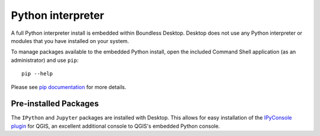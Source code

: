 Python interpreter
==================

A full Python interpreter install is embedded within Boundless Desktop. Desktop
does not use any Python interpreter or modules that you have installed on your
system.

To manage packages available to the embedded Python install, open the included
Command Shell application (as an administrator) and use ``pip``:

::

        pip --help

Please see `pip documentation <https://pip.pypa.io/en/stable/>`_ for more
details.

Pre-installed Packages
----------------------

The ``IPython`` and ``Jupyter`` packages are installed with Desktop. This allows
for easy installation of the `IPyConsole plugin
<http://plugins.qgis.org/plugins/IPyConsole/>`_ for QGIS, an excellent
additional console to QGIS's embedded Python console.